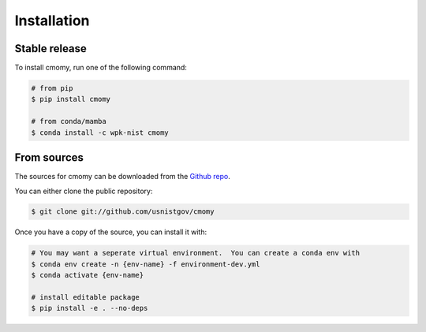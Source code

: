 .. highlight:: shell

============
Installation
============


Stable release
--------------

To install cmomy, run one of the following command:

.. code-block:: console

   # from pip
   $ pip install cmomy

   # from conda/mamba
   $ conda install -c wpk-nist cmomy


From sources
------------

The sources for cmomy can be downloaded from the `Github repo`_.

You can either clone the public repository:

.. code-block:: console

    $ git clone git://github.com/usnistgov/cmomy

Once you have a copy of the source, you can install it with:

.. code-block:: console

   # You may want a seperate virtual environment.  You can create a conda env with
   $ conda env create -n {env-name} -f environment-dev.yml
   $ conda activate {env-name}

   # install editable package
   $ pip install -e . --no-deps




.. _Github repo: https://github.com/wpk-nist-gov/cmomy
.. _tarball: https://github.com/wpk-nist-gov/cmomy/tarball/master
